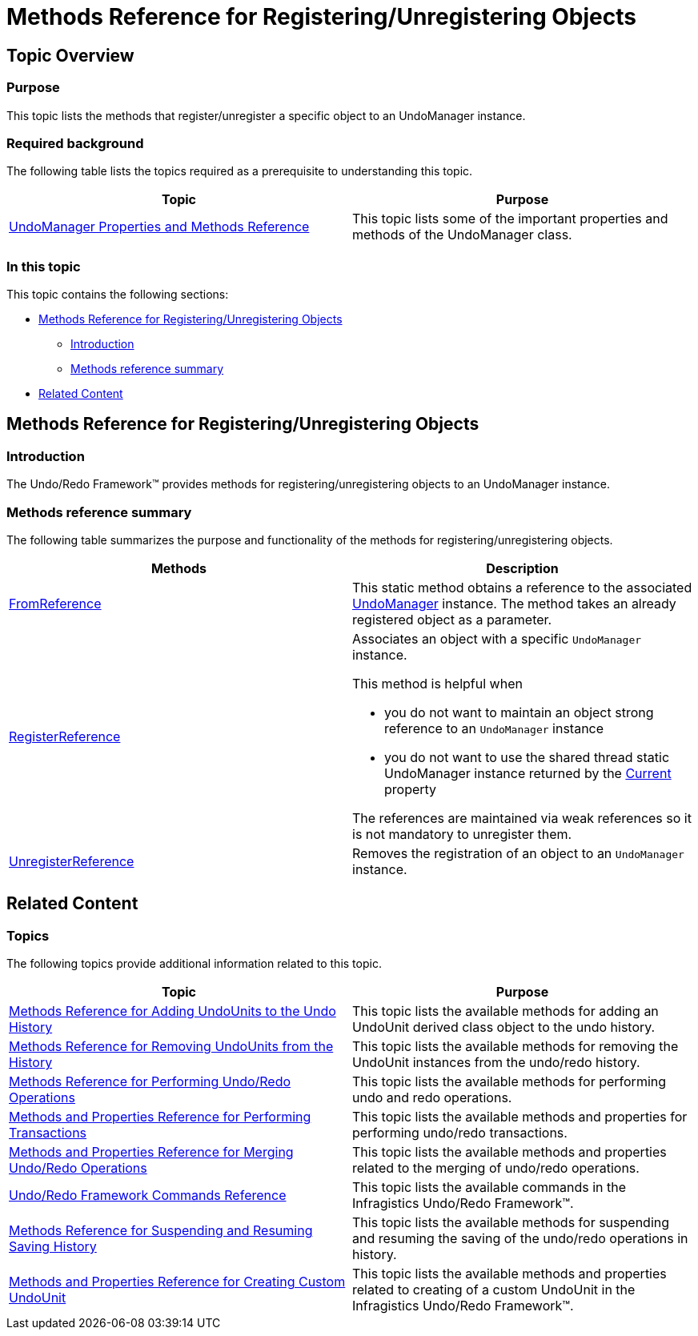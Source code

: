 ﻿////

|metadata|
{
    "name": "methods-reference-for-registering-unregistering-objects",
    "controlName": ["IG Undo Redo Framework"],
    "tags": ["API","Getting Started"],
    "guid": "8e2a7f2c-33f8-4479-b18d-65b63b3bfb16",  
    "buildFlags": [],
    "createdOn": "2016-05-25T18:21:54.3181082Z"
}
|metadata|
////

= Methods Reference for Registering/Unregistering Objects

== Topic Overview

=== Purpose

This topic lists the methods that register/unregister a specific object to an UndoManager instance.

=== Required background

The following table lists the topics required as a prerequisite to understanding this topic.

[options="header", cols="a,a"]
|====
|Topic|Purpose

| link:undomanager-properties-and-methods-reference.html[UndoManager Properties and Methods Reference]
|This topic lists some of the important properties and methods of the UndoManager class.

|====

=== In this topic

This topic contains the following sections:

* <<_Ref320888361, Methods Reference for Registering/Unregistering Objects >>

** <<_Ref320888387,Introduction>>
** <<_Ref320888392,Methods reference summary>>

* <<_Ref320888367, Related Content >>

[[_Ref320888361]]
== Methods Reference for Registering/Unregistering Objects

[[_Ref320888387]]

=== Introduction

The Undo/Redo Framework™ provides methods for registering/unregistering objects to an UndoManager instance.

[[_Ref320888392]]

=== Methods reference summary

The following table summarizes the purpose and functionality of the methods for registering/unregistering objects.

[options="header", cols="a,a"]
|====
|Methods|Description

| link:{ApiPlatform}undo.v{ProductVersion}~infragistics.undo.undomanager~fromreference.html[FromReference]
|This static method obtains a reference to the associated link:{ApiPlatform}undo.v{ProductVersion}~infragistics.undo.undomanager_members.html[UndoManager] instance. The method takes an already registered object as a parameter.

| link:{ApiPlatform}undo.v{ProductVersion}~infragistics.undo.undomanager~registerreference.html[RegisterReference]
|Associates an object with a specific `UndoManager` instance. 

This method is helpful when 

* you do not want to maintain an object strong reference to an `UndoManager` instance 

* you do not want to use the shared thread static UndoManager instance returned by the link:{ApiPlatform}undo.v{ProductVersion}~infragistics.undo.undomanager~current.html[Current] property 

The references are maintained via weak references so it is not mandatory to unregister them.

| link:{ApiPlatform}undo.v{ProductVersion}~infragistics.undo.undomanager~unregisterreference.html[UnregisterReference]
|Removes the registration of an object to an `UndoManager` instance.

|====

[[_Ref320888367]]
== Related Content

=== Topics

The following topics provide additional information related to this topic.

[options="header", cols="a,a"]
|====
|Topic|Purpose

| link:methods-reference-for-adding-undounits-to-the-undo-history.html[Methods Reference for Adding UndoUnits to the Undo History]
|This topic lists the available methods for adding an UndoUnit derived class object to the undo history.

| link:methods-reference-for-removing-undounits-from-the-history.html[Methods Reference for Removing UndoUnits from the History]
|This topic lists the available methods for removing the UndoUnit instances from the undo/redo history.

| link:methods-reference-for-performing-undo-redo-operations.html[Methods Reference for Performing Undo/Redo Operations]
|This topic lists the available methods for performing undo and redo operations.

| link:methods-and-properties-reference-for-performing-transactions.html[Methods and Properties Reference for Performing Transactions]
|This topic lists the available methods and properties for performing undo/redo transactions.

| link:methods-and-properties-reference-for-merging-undoredo-operations.html[Methods and Properties Reference for Merging Undo/Redo Operations]
|This topic lists the available methods and properties related to the merging of undo/redo operations.

| link:undoredo-framework-commands-reference.html[Undo/Redo Framework Commands Reference]
|This topic lists the available commands in the Infragistics Undo/Redo Framework™.

| link:methods-reference-for-suspending-and-resuming-saving-history.html[Methods Reference for Suspending and Resuming Saving History]
|This topic lists the available methods for suspending and resuming the saving of the undo/redo operations in history.

| link:methods-and-properties-reference-for-creating-custom-undounit.html[Methods and Properties Reference for Creating Custom UndoUnit]
|This topic lists the available methods and properties related to creating of a custom UndoUnit in the Infragistics Undo/Redo Framework™.

|====